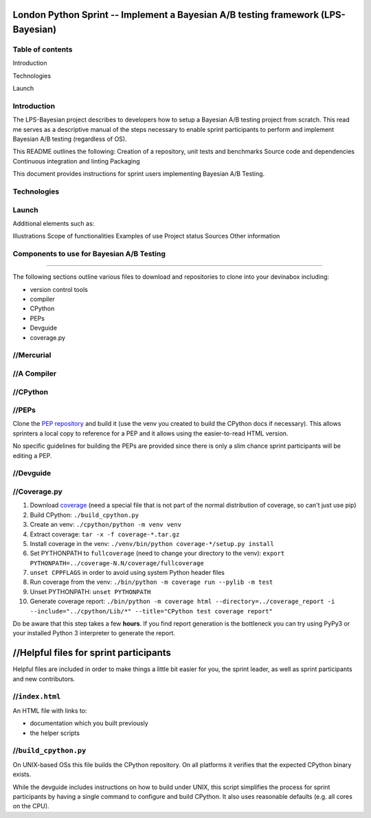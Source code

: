 London Python Sprint -- Implement a Bayesian A/B testing framework (LPS-Bayesian)
=================================================================================

Table of contents
----------------
Introduction 

Technologies 

Launch





Introduction
------------

The LPS-Bayesian project describes to developers how to setup a Bayesian A/B testing project from scratch. This read me serves as a descriptive manual of the steps necessary to enable sprint participants to perform and implement Bayesian A/B testing (regardless of OS).

This README outlines the following:
Creation of a repository, unit tests and benchmarks
Source code and dependencies
Continuous integration and linting
Packaging


This document provides instructions for sprint users implementing Bayesian A/B Testing.


Technologies
------------



Launch
------


Additional elements such as: 

Illustrations
Scope of functionalities 
Examples of use
Project status 
Sources
Other information


Components to use for Bayesian A/B Testing
------------------------------------------


////////////////////////////////////////////////


The following sections outline various files to download and repositories to
clone into your devinabox including:

- version control tools
- compiler
- CPython
- PEPs
- Devguide
- coverage.py





//Mercurial
---------




//A Compiler
-----------



.. _Visual Studio Community edition: https://www.visualstudio.com/en-us/products/visual-studio-community-vs.aspx

//CPython
-------


//PEPs
----

Clone the `PEP repository`_ and build it (use the venv you created to build the
CPython docs if necessary). This allows sprinters a local copy to reference
for a PEP and it allows using the easier-to-read HTML version.

No specific guidelines for building the PEPs are provided since there is only
a slim chance sprint participants will be editing a PEP.

.. _PEP repository: http://hg.python.org/peps


//Devguide
--------


.. _devguide repository: http://hg.python.org/devguide


//Coverage.py
-----------

#. Download coverage_ (need a special file that is not part of the normal
   distribution of coverage, so can't just use pip)
#. Build CPython: ``./build_cpython.py``
#. Create an venv: ``./cpython/python -m venv venv``
#. Extract coverage: ``tar -x -f coverage-*.tar.gz``
#. Install coverage in the venv: ``./venv/bin/python coverage-*/setup.py install``
#. Set PYTHONPATH to ``fullcoverage`` (need to change your directory to the venv):
   ``export PYTHONPATH=../coverage-N.N/coverage/fullcoverage``
#. ``unset CPPFLAGS`` in order to avoid using system Python header files
#. Run coverage from the venv: ``./bin/python -m coverage run --pylib -m test``
#. Unset PYTHONPATH: ``unset PYTHONPATH``
#. Generate coverage report: ``./bin/python -m coverage html --directory=../coverage_report -i --include="../cpython/Lib/*" --title="CPython test coverage report"``

Do be aware that this step takes a few **hours**. If you find report generation
is the bottleneck you can try using PyPy3 or your installed Python 3 interpreter
to generate the report.

.. _setuptools: https://pypi.python.org/pypi/setuptools
.. _coverage: https://pypi.python.org/pypi/coverage


//Helpful files for sprint participants
=====================================

Helpful files are included in order to make things a little bit easier for
you, the sprint leader, as well as sprint participants and new contributors.


//``index.html``
--------------

An HTML file with links to:

- documentation which you built previously
- the helper scripts


//``build_cpython.py``
--------------------

On UNIX-based OSs this file builds the CPython repository. On all platforms it
verifies that the expected CPython binary exists.

While the devguide includes instructions on how to build under UNIX, this
script simplifies the process for sprint participants by having a single
command to configure and build CPython. It also uses reasonable defaults
(e.g. all cores on the CPU).
